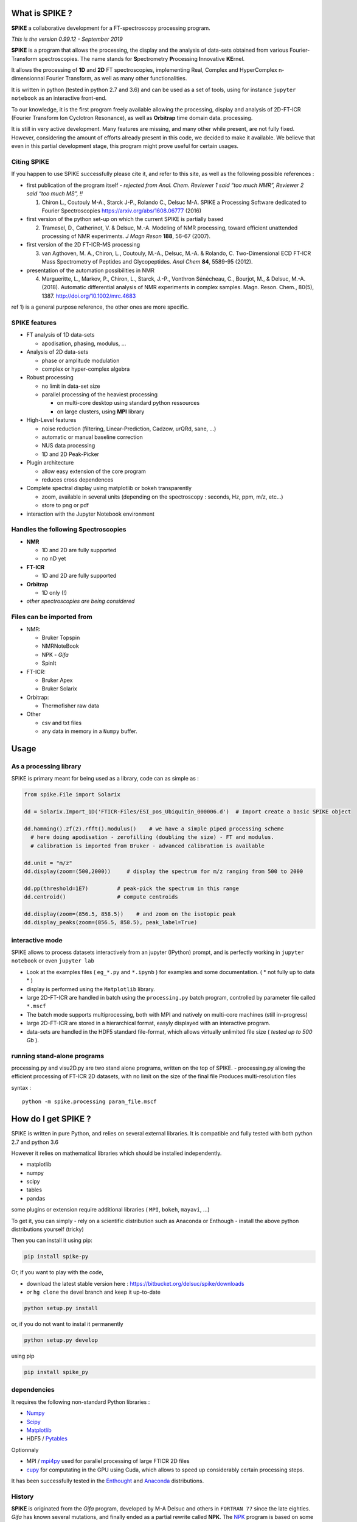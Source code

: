 What is SPIKE ?
===============

**SPIKE** a collaborative development for a FT-spectroscopy processing
program.

*This is the version 0.99.12 - September 2019*

**SPIKE** is a program that allows the processing, the display and the
analysis of data-sets obtained from various Fourier-Transform
spectroscopies. The name stands for **S**\ pectrometry **P**\ rocessing
**I**\ nnovative **KE**\ rnel.

It allows the processing of **1D** and **2D** FT spectroscopies,
implementing Real, Complex and HyperComplex n-dimensionnal Fourier
Transform, as well as many other functionalities.

It is written in python (tested in python 2.7 and 3.6) and can be used
as a set of tools, using for instance ``jupyter notebook`` as an
interactive front-end.

To our knowledge, it is the first program freely available allowing the
processing, display and analysis of 2D-FT-ICR (Fourier Transform Ion
Cyclotron Resonance), as well as **Orbitrap** time domain data.
processing.

It is still in very active development. Many features are missing, and
many other while present, are not fully fixed. However, considering the
amount of efforts already present in this code, we decided to make it
available. We believe that even in this partial development stage, this
program might prove useful for certain usages.

Citing SPIKE
------------

If you happen to use SPIKE successfully please cite it, and refer to
this site, as well as the following possible references :

-  first publication of the program itself - *rejected from Anal. Chem.
   Reviewer 1 said “too much NMR”, Reviewer 2 said “too much MS”, !!*

   1. Chiron L., Coutouly M-A., Starck J-P., Rolando C., Delsuc M-A.
      SPIKE a Processing Software dedicated to Fourier Spectroscopies
      https://arxiv.org/abs/1608.06777 (2016)

-  first version of the python set-up on which the current SPIKE is
   partially based

   2. Tramesel, D., Catherinot, V. & Delsuc, M.-A. Modeling of NMR
      processing, toward efficient unattended processing of NMR
      experiments. *J Magn Reson* **188**, 56-67 (2007).

-  first version of the 2D FT-ICR-MS processing

   3. van Agthoven, M. A., Chiron, L., Coutouly, M.-A., Delsuc, M.-A. &
      Rolando, C. Two-Dimensional ECD FT-ICR Mass Spectrometry of
      Peptides and Glycopeptides. *Anal Chem* **84**, 5589-95 (2012).

-  presentation of the automation possibilities in NMR

   4. Margueritte, L., Markov, P., Chiron, L., Starck, J.-P., Vonthron
      Sénécheau, C., Bourjot, M., & Delsuc, M.-A. (2018). Automatic
      differential analysis of NMR experiments in complex samples. Magn.
      Reson. Chem., 80(5), 1387. http://doi.org/10.1002/mrc.4683

ref 1) is a general purpose reference, the other ones are more specific.

SPIKE features
--------------

-  FT analysis of 1D data-sets

   -  apodisation, phasing, modulus, …

-  Analysis of 2D data-sets

   -  phase or amplitude modulation
   -  complex or hyper-complex algebra

-  Robust processing

   -  no limit in data-set size
   -  parallel processing of the heaviest processing

      -  on multi-core desktop using standard python ressources
      -  on large clusters, using **MPI** library

-  High-Level features

   -  noise reduction (filtering, Linear-Prediction, Cadzow, urQRd,
      sane, …)
   -  automatic or manual baseline correction
   -  NUS data processing
   -  1D and 2D Peak-Picker

-  Plugin architecture

   -  allow easy extension of the core program
   -  reduces cross dependences

-  Complete spectral display using matplotlib or bokeh transparently

   -  zoom, available in several units (depending on the spectroscopy :
      seconds, Hz, ppm, m/z, etc…)
   -  store to png or pdf

-  interaction with the Jupyter Notebook environment

Handles the following Spectroscopies
------------------------------------

-  **NMR**

   -  1D and 2D are fully supported
   -  no nD yet

-  **FT-ICR**

   -  1D and 2D are fully supported

-  **Orbitrap**

   -  1D only (!)

-  *other spectroscopies are being considered*

Files can be imported from
--------------------------

-  NMR:

   -  Bruker Topspin
   -  NMRNoteBook
   -  NPK - *Gifa*
   -  SpinIt

-  FT-ICR:

   -  Bruker Apex
   -  Bruker Solarix

-  Orbitrap:

   -  Thermofisher raw data

-  Other

   -  csv and txt files
   -  any data in memory in a ``Numpy`` buffer.

Usage
=====

As a processing library
-----------------------

SPIKE is primary meant for being used as a library, code can as simple
as :

.. code:: python

   from spike.File import Solarix 

   dd = Solarix.Import_1D('FTICR-Files/ESI_pos_Ubiquitin_000006.d')  # Import create a basic SPIKE object

   dd.hamming().zf(2).rfft().modulus()    # we have a simple piped processing scheme
     # here doing apodisation - zerofilling (doubling the size) - FT and modulus.
     # calibration is imported from Bruker - advanced calibration is available

   dd.unit = "m/z"
   dd.display(zoom=(500,2000))     # display the spectrum for m/z ranging from 500 to 2000

   dd.pp(threshold=1E7)         # peak-pick the spectrum in this range
   dd.centroid()                # compute centroids

   dd.display(zoom=(856.5, 858.5))    # and zoom on the isotopic peak
   dd.display_peaks(zoom=(856.5, 858.5), peak_label=True)

interactive mode
----------------

SPIKE allows to process datasets interactively from an jupyter (IPython)
prompt, and is perfectly working in ``jupyter notebook`` or even
``jupyter lab``

-  Look at the examples files ( ``eg_*.py`` and ``*.ipynb`` ) for
   examples and some documentation. ( \* not fully up to data \* )
-  display is performed using the ``Matplotlib`` library.
-  large 2D-FT-ICR are handled in batch using the ``processing.py``
   batch program, controlled by parameter file called ``*.mscf``
-  The batch mode supports multiprocessing, both with MPI and natively
   on multi-core machines (still in-progress)
-  large 2D-FT-ICR are stored in a hierarchical format, easyly displayed
   with an interactive program.
-  data-sets are handled in the HDF5 standard file-format, which allows
   virtually unlimited file size ( *tested up to 500 Gb* ).

running stand-alone programs
----------------------------

processing.py and visu2D.py are two stand alone programs, written on the
top of SPIKE. - processing.py allowing the efficient processing of
FT-ICR 2D datasets, with no limit on the size of the final file Produces
multi-resolution files

syntax :

::

   python -m spike.processing param_file.mscf

How do I get SPIKE ?
====================

SPIKE is written in pure Python, and relies on several external
libraries. It is compatible and fully tested with both python 2.7 and
python 3.6

However it relies on mathematical libraries which should be installed
independently.

-  matplotlib
-  numpy
-  scipy
-  tables
-  pandas

some plugins or extension require additional libraries ( ``MPI``,
``bokeh``, ``mayavi``, …)

To get it, you can simply - rely on a scientific distribution such as
Anaconda or Enthough - install the above python distributions yourself
(tricky)

Then you can install it using pip:

.. code:: bash

   pip install spike-py

Or, if you want to play with the code,

-  download the latest stable version here :
   https://bitbucket.org/delsuc/spike/downloads
-  *or* ``hg clone`` the devel branch and keep it up-to-date

.. code:: bash

   python setup.py install

or, if you do not want to instal it permanently

.. code:: bash

   python setup.py develop

using pip

.. code:: bash

   pip install spike_py

dependencies
------------

It requires the following non-standard Python libraries :

-  `Numpy <http://docs.scipy.org/doc/numpy/reference/>`__
-  `Scipy <http://docs.scipy.org/doc/scipy/reference/>`__
-  `Matplotlib <http://Matplotlib.org/contents.html>`__
-  HDF5 / `Pytables <http://www.pytables.org/moin>`__

Optionnaly

-  MPI / `mpi4py <http://www.mpi4py.scipy.org/>`__ used for parallel
   processing of large FTICR 2D files
-  `cupy <https://github.com/cupy/cupy>`__ for computating in the GPU
   using Cuda, which allows to speed up considerably certain processing
   steps.

It has been successfully tested in the
`Enthought <https://enthought.com/>`__ and
`Anaconda <http://continuum.io/>`__ distributions.

History
-------

**SPIKE** is originated from the *Gifa* program, developed by M-A Delsuc
and others in ``FORTRAN 77`` since the late eighties. *Gifa* has known
several mutations, and finally ended as a partial rewrite called
**NPK**. The `NPK <http://abcis.cbs.cnrs.fr/NPK/>`__ program is based on
some of the original ``FORTRAN`` code, wrapped in Java and Python, which
allows to control all the program possibilities from the Python level.
NPK is purely a computing kernel, with no graphical possibilities, and
has been used as a kernel embedded in the commercial program
NMRNoteBook, commercialized by NMRTEC.

However, NPK was showing many weaknesses, mostly due to the 32bits
organization, and a poor file format. So, when a strong scientific
environment became available in Python, a rewrite in pure Python was
undertaken. To this initial project, called NPK-V2, many new
functionalities were added, and mostly the capability to work in other
spectroscopies than NMR.

At some point in 2014, we chose to fork NPK-V2 to SPIKE, and make it
public.

Developing for SPIKE
====================

**SPIKE** is an open-source program, this means that external
contributions are welcomed. If you believe your improvement is useful
for other people, please submit a ``pull request``. **Note** that pull
request should be associated to the ``devel`` branch. This branch is
devoted to new features not fully tested yet and still susceptible of
changes, while the ``default`` branch is meant for stable code.

plugins
-------

If you consider adding some new feature, it is probably a good idea to
implement it as a plugin. The code contains already quite a few plugins,
some are quite sophisticated - see ``Peaks.py`` for instance which
implements a 1D and 2D peak picker, as well as a centroid evaluation and
a full listing capability.

You can check also ``fastclean.py`` for a very simple plugin, or
``wavelet.py`` for a plugin relying on an external library which has to
be installed.

Some Good Practice
------------------

-  Spike contains many tools, most of the basic function for data
   interaction are found in the ``NPKData.py`` master file; utilities
   are also scattered in the ``util`` module. Use then, life will be
   easier for the users.
-  Please write tests, even for the plugins ! We use standard python
   ``unittest``, so nothing fancy. All the tests are run automatically
   every night (code is ``Tests.py``), so it will detect rapidly all
   potential problem.
-  push your pull requests to the ``devel`` branch - ``default`` is for
   the stable releases.

Organisation of the Code
------------------------

The main program is ``NPKData.py``, which defines NPKData object on
which everything is built.

Spectroscopies are defined in the ``FTICR.py`` and ``Orbitrap.py`` code,
which sub class NPKData. It is prototyped as an NMR data-set. This
set-up is temporary.

Many programs contain routines tests (in an object unittest) that also
serve as an example of use. The code goes through extensive tests daily,
using the ``unittest`` Python library. However, many tests rely on a set
of tests data-sets which is more than 1Go large, and not distributed
here.

Main programs :
~~~~~~~~~~~~~~~

a small description of the files:

-  NPKData.py the main library, allows all processing for NMR
   experiments (1D, 2D and 3D) to be used as a library, in a stand-alone
   program or in IPython interactive session
-  FTICR.py an extension of NPKData for processing FT-ICR datasets (1D
   and 2D)
-  Orbitrap.py an extension of NPKData for processing Orbitrap datasets
   (1D)

-  processing.py a stand alone program, written on the top of FTICR.py,
   allowing the efficient processing of FT-ICR 2D datasets, with no
   limit on the size of the final file Produces multi-resolution files
   syntax :

   ::

      python -m spike.processing param_file.mscf

-  visu2D.py an interactive tool for visualizing 2D FT-ICR
   multi-resolution files

   ::

      python -m spike.visu2D param_file.mscf

Directories
~~~~~~~~~~~

-  *Algo*
   contains algorithms to process data-sets (MaxEnt, Laplace, etc…) not
   everything active !
-  *Display*
   a small utility to choose either for regular Matplotlib display of
   fake no-effect display (for tests)
-  *File*
   Importers for various file format for spectrometry, as well as the
   HDF5 SPIKE native format.
-  *plugins*
   Tools automatically plugged in NPK kernel : display utilities, urQRd
   algorithm and various other tools.
-  *Miscellaneous*
   “en vrac”
-  *util*
   set of low-level tools used all over in the code
-  *v1*
   a library implementing a partial compatibility with the NPKV_V1
   program
-  *SPIKE_usage_eg*
   example of Python programs using the various libraries available
-  *example of configuration files*

   -  process_eg.mscf
   -  test.mscf

-  and *various utilities*

   -  NPKConfigParser.py
      reads .mscf files
   -  NPKError.py
      generates error msg
   -  QC.py
      Quality Check
   -  Tests.py
      runs all tests
   -  dev_setup.py
      rolls a new version
   -  version.py
      defines version number
   -  \_\ *init\_*.py
      defines library
   -  rcpylint
   -  To_Do_list.txt
   -  QC.txt
   -  Release.txt

Authors and Licence
~~~~~~~~~~~~~~~~~~~

Current Active authors for SPIKE are:

-  Marc-André Delsuc ``madelsuc -at- unistra.fr``
-  Laura Duciel ``laura.duciel -at- casc4de.eu``

Previous authors:

-  Christian Rolando ``christian.rolando -at- univ-lille1.fr``
-  Lionel Chiron ``Lionel.Chiron -at- casc4de.eu``
-  Petar Markov ``petar.markov -at- igbmc.fr``
-  Marie-Aude Coutouly . ``Marie-Aude.COUTOULY - at- datastorm.fr``

Covered code is provided under this license on an “as is” basis, without
warranty of any kind, either expressed or implied, including, without
limitation, warranties that the covered code is free of defects. The
entire risk as to the quality and performance of the covered code is
with you. Should any covered code prove defective in any respect, you
(not the initial developer or any other contributor) assume the cost of
any necessary servicing, repair or correction.

Downloading code and datasets from this page signifies acceptance of the
hereunder License Agreement. The code distributed here is covered under
the CeCILL license : http://www.cecill.info/index.en.html

